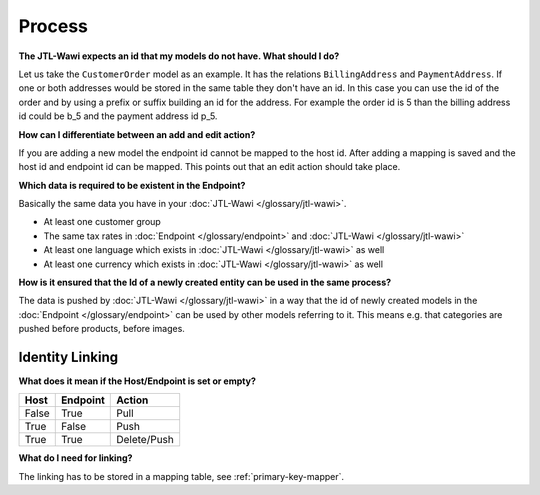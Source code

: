 Process
=======

**The JTL-Wawi expects an id that my models do not have. What should I do?**

Let us take the ``CustomerOrder`` model as an example. It has the relations ``BillingAddress`` and ``PaymentAddress``.
If one or both addresses would be stored in the same table they don't have an id.
In this case you can use the id of the order and by using a prefix or suffix building an id for the address.
For example the order id is 5 than the billing address id could be b_5 and the payment address id p_5.

**How can I differentiate between an add and edit action?**

If you are adding a new model the endpoint id cannot be mapped to the host id.
After adding a mapping is saved and the host id and endpoint id can be mapped.
This points out that an edit action should take place.

**Which data is required to be existent in the Endpoint?**

Basically the same data you have in your :doc:`JTL-Wawi </glossary/jtl-wawi>`.

* At least one customer group
* The same tax rates in :doc:`Endpoint </glossary/endpoint>` and :doc:`JTL-Wawi </glossary/jtl-wawi>`
* At least one language which exists in :doc:`JTL-Wawi </glossary/jtl-wawi>` as well
* At least one currency which exists in :doc:`JTL-Wawi </glossary/jtl-wawi>` as well

**How is it ensured that the Id of a newly created entity can be used in the same process?**

The data is pushed by :doc:`JTL-Wawi </glossary/jtl-wawi>` in a way that the id of newly created models in the :doc:`Endpoint </glossary/endpoint>` can be used by
other models referring to it. This means e.g. that categories are pushed before products, before images.

Identity Linking
----------------

.. **At which point does the linking happen?**

**What does it mean if the Host/Endpoint is set or empty?**

===== ======== ===========
Host  Endpoint Action
===== ======== ===========
False True     Pull
True  False    Push
True  True     Delete/Push
===== ======== ===========

**What do I need for linking?**

The linking has to be stored in a mapping table, see :ref:`primary-key-mapper`.
